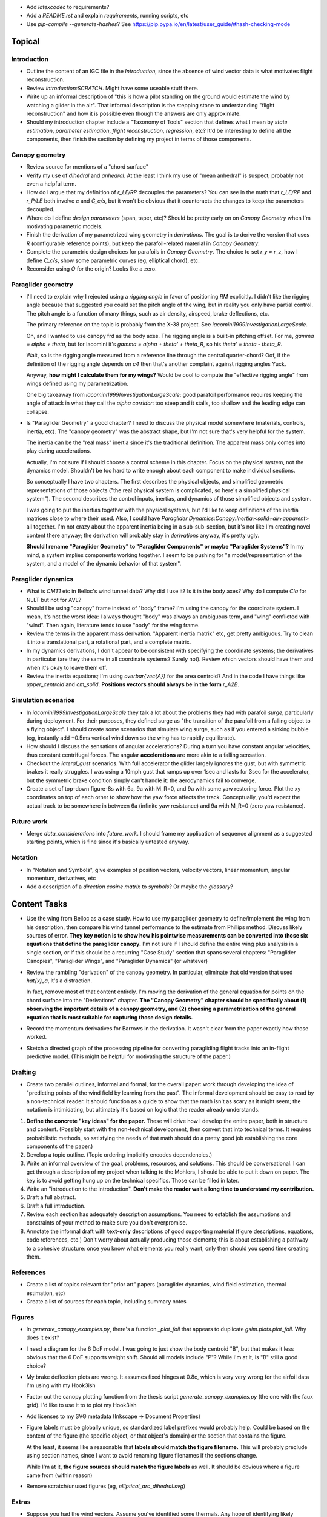 * Add `latexcodec` to requirements?

* Add a `README.rst` and explain `requirements`, running scripts, etc

* Use `pip-compile --generate-hashes`? See
  https://pip.pypa.io/en/latest/user_guide/#hash-checking-mode


Topical
=======


Introduction
------------

* Outline the content of an IGC file in the `Introduction`, since the absence
  of wind vector data is what motivates flight reconstruction.

* Review `introduction:SCRATCH`. Might have some useable stuff there.

* Write up an informal description of "this is how a pilot standing on the
  ground would estimate the wind by watching a glider in the air". That
  informal description is the stepping stone to understanding "flight
  reconstruction" and how it is possible even though the answers are only
  approximate.

* Should my introduction chapter include a "Taxonomy of Tools" section that
  defines what I mean by *state estimation*, *parameter estimation*, *flight
  reconstruction*, *regression*, etc? It'd be interesting to define all the
  components, then finish the section by defining my project in terms of those
  components.


Canopy geometry
---------------

* Review source for mentions of a "chord surface"

* Verify my use of *dihedral* and *anhedral*. At the least I think my use of
  "mean anhedral" is suspect; probably not even a helpful term.

* How do I argue that my definition of `r_LE/RP` decouples the parameters? You
  can see in the math that `r_LE/RP` and `r_P/LE` both involve `c` and
  `C_c/s`, but it won't be obvious that it counteracts the changes to keep the
  parameters decoupled.

* Where do I define *design parameters* (span, taper, etc)? Should be pretty
  early on on `Canopy Geometry` when I'm motivating parametric models.

* Finish the derivation of my parametrized wing geometry in `derivations`. The
  goal is to derive the version that uses `R` (configurable reference points),
  but keep the parafoil-related material in `Canopy Geometry`.

* Complete the parametric design choices for parafoils in `Canopy Geometry`.
  The choice to set `r_y = r_z`, how I define `C_c/s`, show some parametric
  curves (eg, elliptical chord), etc.

* Reconsider using `O` for the origin? Looks like a zero.


Paraglider geometry
-------------------

* I'll need to explain why I rejected using a *rigging angle* in favor of
  positioning `RM` explicitly. I didn't like the rigging angle because that
  suggested you could set the pitch angle of the wing, but in reality you only
  have partial control. The pitch angle is a function of many things, such as
  air density, airspeed, brake deflections, etc.

  The primary reference on the topic is probably from the X-38 project. See
  `iacomini1999InvestigationLargeScale`.

  Oh, and I wanted to use canopy frd as the body axes. The rigging angle is
  a built-in pitching offset. For me, `gamma = alpha + theta`, but for
  Iacomini it's `gamma = alpha + theta' + theta_R`, so his `theta' = theta
  - theta_R`.

  Wait, so is the rigging angle measured from a reference line through the
  central quarter-chord? Oof, if the definition of the rigging angle depends
  on `c4` then that's another complaint against rigging angles Yuck.

  Anyway, **how might I calculate them for my wings?** Would be cool to
  compute the "effective rigging angle" from wings defined using my
  parametrization.

  One big takeaway from `iacomini1999InvestigationLargeScale`: good parafoil
  performance requires keeping the angle of attack in what they call the
  *alpha corridor*: too steep and it stalls, too shallow and the leading edge
  can collapse.

* Is "Paraglider Geometry" a good chapter? I need to discuss the physical
  model somewhere (materials, controls, inertia, etc). The "canopy geometry"
  was the abstract shape, but I'm not sure that's very helpful for the system.

  The inertia can be the "real mass" inertia since it's the traditional
  definition. The apparent mass only comes into play during accelerations.

  Actually, I'm not sure if I should choose a control scheme in this chapter.
  Focus on the physical system, not the dynamics model. Shouldn't be too hard
  to write enough about each component to make individual sections.

  So conceptually I have two chapters. The first describes the physical
  objects, and simplified geometric representations of those objects ("the
  real physical system is complicated, so here's a simplified physical
  system"). The second describes the control inputs, inertias, and dynamics of
  those simplified objects and system.

  I was going to put the inertias together with the physical systems, but I'd
  like to keep definitions of the inertia matrices close to where their used.
  Also, I could have `Paraglider Dynamics:Canopy:Inertia:<solid+air+apparent>`
  all together. I'm not crazy about the apparent inertia being in
  a sub-sub-section, but it's not like I'm creating novel content there
  anyway; the derivation will probably stay in `derivations` anyway, it's
  pretty ugly.

  **Should I rename "Paraglider Geometry" to "Paraglider Components" or maybe
  "Paraglider Systems"?** In my mind, a system implies components working
  together. I seem to be pushing for "a model/representation of the
  system, and a model of the dynamic behavior of that system".


Paraglider dynamics
-------------------

* What is `CMT1` etc in Belloc's wind tunnel data? Why did I use it? Is it in
  the body axes? Why do I compute `Cla` for NLLT but not for AVL?

* Should I be using "canopy" frame instead of "body" frame? I'm using the
  canopy for the coordinate system. I mean, it's not the worst idea: I always
  thought "body" was always an ambiguous term, and "wing" conflicted with
  "wind". Then again, literature tends to use "body" for the wing frame.

* Review the terms in the apparent mass derivation. "Apparent inertia matrix"
  etc, get pretty ambiguous. Try to clean it into a translational part,
  a rotational part, and a complete matrix.

* In my dynamics derivations, I don't appear to be consistent with specifying
  the coordinate systems; the derivatives in particular (are they the same in
  all coordinate systems? Surely not). Review which vectors should have them
  and when it's okay to leave them off.

* Review the inertia equations; I'm using `\overbar{\vec{A}}` for the area
  centroid? And in the code I have things like `upper_centroid` and
  `cm_solid`. **Positions vectors should always be in the form** `r_A2B`.


Simulation scenarios
--------------------

* In `iacomini1999InvestigationLargeScale` they talk a lot about the problems
  they had with parafoil *surge*, particularly during deployment. For their
  purposes, they defined surge as "the transition of the parafoil from
  a falling object to a flying object". I should create some scenarios that
  simulate wing surge, such as if you entered a sinking bubble (eg, instantly
  add +0.5ms vertical wind down so the wing has to rapidly equilibrate).

* How should I discuss the sensations of angular accelerations? During a turn
  you have constant angular velocities, thus constant centrifugal forces. The
  angular **accelerations** are more akin to a falling sensation.

* Checkout the `lateral_gust` scenarios. With full accelerator the glider
  largely ignores the gust, but with symmetric brakes it really struggles.
  I was using a 10mph gust that ramps up over 1sec and lasts for 3sec for the
  accelerator, but the symmetric brake condition simply can't handle it: the
  aerodynamics fail to converge.

* Create a set of top-down figure-8s with 6a, 9a with M_R=0, and 9a with some
  yaw restoring force. Plot the xy coordinates on top of each other to show
  how the yaw force affects the track. Conceptually, you'd expect the actual
  track to be somewhere in between 6a (infinite yaw resistance) and 9a with
  M_R=0 (zero yaw resistance).


Future work
-----------

* Merge `data_considerations` into `future_work`. I should frame my
  application of sequence alignment as a suggested starting points, which is
  fine since it's basically untested anyway.


Notation
--------

* In "Notation and Symbols", give examples of position vectors, velocity
  vectors, linear momentum, angular momentum, derivatives, etc

* Add a description of a *direction cosine matrix* to `symbols`? Or maybe the
  `glossary`?


Content Tasks
=============

* Use the wing from Belloc as a case study. How to use my paraglider geometry
  to define/implement the wing from his description, then compare his wind
  tunnel performance to the estimate from Phillips method. Discuss likely
  sources of error. **They key notion is to show how his pointwise measurements
  can be converted into those six equations that define the paraglider
  canopy.** I'm not sure if I should define the entire wing plus analysis in
  a single section, or if this should be a recurring "Case Study" section that
  spans several chapters: "Paraglider Canopies", "Paraglider Wings", and
  "Paraglider Dynamics" (or whatever)

* Review the rambling "derivation" of the canopy geometry. In particular,
  eliminate that old version that used `\hat{x}_a`, it's a distraction.

  In fact, remove most of that content entirely. I'm moving the derivation of
  the general equation for points on the chord surface into the "Derivations"
  chapter. **The "Canopy Geometry" chapter should be specifically about (1)
  observing the important details of a canopy geometry, and (2) choosing
  a parametrization of the general equation that is most suitable for
  capturing those design details.**

* Record the momentum derivatives for Barrows in the derivation. It wasn't
  clear from the paper exactly how those worked.

* Sketch a directed graph of the processing pipeline for converting
  paragliding flight tracks into an in-flight predictive model. (This might be
  helpful for motivating the structure of the paper.)


Drafting
--------

* Create two parallel outlines, informal and formal, for the overall paper:
  work through developing the idea of "predicting points of the wind field by
  learning from the past". The informal development should be easy to read by
  a non-technical reader. It should function as a guide to show that the math
  isn't as scary as it might seem; the notation is intimidating, but
  ultimately it's based on logic that the reader already understands.


#. **Define the concrete "key ideas" for the paper.** These will drive how
   I develop the entire paper, both in structure and content. (Possibly start
   with the non-technical development, then convert that into technical terms.
   It requires probabilistic methods, so satisfying the needs of that math
   should do a pretty good job establishing the core components of the paper.)

#. Develop a topic outline. (Topic ordering implicitly encodes dependencies.)

#. Write an informal overview of the goal, problems, resources, and solutions.
   This should be conversational: I can get through a description of my
   project when talking to the Mohlers, I should be able to put it down on
   paper. The key is to avoid getting hung up on the technical specifics.
   Those can be filled in later.

#. Write an "introduction to the introduction". **Don't make the reader wait
   a long time to understand my contribution.**

#. Draft a full abstract.

#. Draft a full introduction.

#. Review each section has adequately description assumptions. You need to
   establish the assumptions and constraints of your method to make sure you
   don't overpromise.

#. Annotate the informal draft with **text-only** descriptions of good
   supporting material (figure descriptions, equations, code references, etc.)
   Don't worry about actually producing those elements; this is about
   establishing a pathway to a cohesive structure: once you know what elements
   you really want, only then should you spend time creating them.


References
----------

* Create a list of topics relevant for "prior art" papers (paraglider
  dynamics, wind field estimation, thermal estimation, etc)

* Create a list of sources for each topic, including summary notes


Figures
-------

* In `generate_canopy_examples.py`, there's a function `_plot_foil` that
  appears to duplicate `gsim.plots.plot_foil`. Why does it exist?

* I need a diagram for the 6 DoF model. I was going to just show the body
  centroid "B", but that makes it less obvious that the 6 DoF supports weight
  shift. Should all models include "P"? While I'm at it, is "B" still a good
  choice?

* My brake deflection plots are wrong. It assumes fixed hinges at 0.8c, which
  is very very wrong for the airfoil data I'm using with my Hook3ish

* Factor out the canopy plotting function from the thesis script
  `generate_canopy_examples.py` (the one with the faux grid). I'd like to use
  it to to plot my Hook3ish

* Add licenses to my SVG metadata (Inkscape -> Document Properties)

* Figure labels must be globally unique, so standardized label prefixes would
  probably help. Could be based on the content of the figure (the specific
  object, or that object's domain) or the section that contains the figure.

  At the least, it seems like a reasonable that **labels should match the
  figure filename.** This will probably preclude using section names, since
  I want to avoid renaming figure filenames if the sections change.

  While I'm at it, **the figure sources should match the figure labels** as
  well. It should be obvious where a figure came from (within reason)

* Remove scratch/unused figures (eg, `elliptical_arc_dihedral.svg`)


Extras
------

* Suppose you had the wind vectors. Assume you've identified some thermals.
  Any hope of identifying likely **causes**? Causal explanations seem like
  a lot of work, but things like topography (identifying orographic lift) or
  materials (identifying likely thermal triggers, like exposed dirt versus
  surrounding green areas, or identifying likely sinks, like water locations).

  If you think about this like a geostatistician you might think about
  relating the observations (wind vectors) to other data (topography, surface
  characteristics, etc).


Editorial Tasks
===============

* I'd like the ability to render sections to a PDF for markup. The PDF should
  be localized to a specific section to avoid a "too much to chew" situation.
  Each PDF should reference the git SHA hash; maybe
  "YYYYMMDD-HHMMSS_SECTION_SHA.pdf". It gets messy since you can't always fix
  all the issues at once, so you'll end up with a PDF with some fixes
  corrected and some not. **How do you track when a revision has been
  completed?**


Writing Style
-------------

* Choose a voice

  * Passive vs active (I strongly lean towards active, but be consistent)

  * "We will", "I will", "this paper will", etc?


Notation, Math, etc
-------------------

* Use `h_a/R` for "angular momentum of the apparent mass `a` about `R`"?
  I like the slash as "X with respect to Y", which makes sense here.

* Should I use :math:`\mathcal{F}_a` for "frame a" etc?

* I wish that Steven's notation for forces and moments wasn't capital letters
  "F" and "M". I would really like to reserve lowercase-bold for vectors and
  uppercase-bold for matrices. In Hughes he uses lowercase `f` and `g` for the
  force and moment, which is also a bit annoying since `g` is typically
  reserved for gravity. I could use `m` but that's typically reserved for
  masses. **Maybe it's time I put my foot down that I simply like using
  brackets for matrices; it enables visual scanning you can't do otherwise.
  Also, they help reveal mistakes, kind of like physical units in equations.**

* When do you need to specify a reference frame in my mathematical notation?
  (See `notes-202048:Math` for some thoughts.)

* I'm getting sick of `\mathrm` for all the points (like
  `r_{\mathrm{P}/\mathrm{LE}}`). Can I write a latex macro that will wrap them
  for me?


Terminology
-----------

* Everywhere I say "mean anhedral", what I really mean is "arc anhedral" (so
  "the anhedral of the arc" as opposed to "section anhedral").

* Should I define a Sphinx role for terms/definitions? There's already
  a `:term:` role that requires they be in a glossary, but using explicit
  asterisk wrappers is a bit fragile.


* Review the text for `Gamma` as a reference to section dihedral. I've
  abandoned Gamma in favor of traditional Euler angle parameters.


Structural
----------

* Make sure all the chapters follow the same structure
  (`meta/editing:Content:Chapter structure`)

* For unnumbered chapters like "Glossary" and "Symbols", I'm using the ``..
  only::`` directive to specify the chapter titles. I have to do that because
  if I use regular section headings, the latex builder will set them as
  numbered.

  This current way works, but you can't have sections in those chapters: if
  you try, they'll all be marked as chapters, as if the original chapter
  heading doesn't exist. It confuses both the HTML and latex builders. I think
  `.. only::`` is "not meant for structural elements", so that makes sense,
  but I'm not sure how to fix this. For now, just don't use sections in
  unnumbered chapters.

* You can add ``:numbered:`` to the ``toctree`` to get section numbers in
  HTML, and it will automatically use ``<sec#>.<eq#>`` for equation
  cross-references, but I get some errors about "already assigned section
  numbers" when building HTML.

* Introductions: I am using implicit introductions (chapter text preceding
  the first section). Should they be explicit? Some authors even use both
  (Frigola-Alcade's dissertation, for example). **This will probably depend on
  whether any of the introductions require subsections.**

* What sections should have PDF bookmarks?

   * Use `\currentpdfbookmark{label}{bookmarkname}`

   * Update (20191107): I don't know what this means?

* The HTML builder doesn't label the appendices as appendices (it doesn't
  label them with an alphabetical sequence); might need to just handle them
  manually (explicit labels in HTML, explicit `\appendix` entry for the latex
  output).

  The (small) problem is that for the HTML builder (so no appendix chapter
  labels) ``:numref:`` has no chapter, so it references out-of-section tables
  as "Table 1" even though it should be "Table A.1", etc.


Formatting
----------

* I wish I could use tables without borders for aligning sets of items. Do
  I *ever* want tables with borders? If not, I might be able to just redefine
  the `tabulary` environment. I think I can specify my own template
  `tabulary.tex_t`. The one with Sphinx is in
  `~/.anaconda3/envs/science38/lib/python3.8/site-packages/sphinx/templates/latex`
  I'd also need some CSS to fix the HTML tables...

* Check headings for consistent capitalization (title case or sentence case).
  Leaning towards sentence case.

* Verify against CalPoly formatting

  * ref: http://www.grad.calpoly.edu/masters-thesis/masters-thesis.html

* Code literals (surrounded by ``\`\```) are gray shaded in HTML, but have
  white backgrounds in the PDF. I tried setting ``'sphinxsetup':
  "VerbatimColor={rgb}{0.25,0.25,0.25}"`` in ``conf.py``, but that didn't seem
  to work. In the tex ouput it looks like code literals are inside
  ``\sphinxcode`` elements; might start there?

* The "REFERENCES" link in the PDF is one page too high.

* The REFERENCES in the PDF should come *before* the appendices?


Bibliography
^^^^^^^^^^^^

* What label does Sphinx use with ``:ref:`` to link between sections? Does
  CalPoly require me to cite section **numbers**? I think sphinx typically
  substitutes section labels.

* Can my bibliography link backwards to sections that reference them? (That
  functionality is available in latex, but I forget how.)

* I think I can use multiple bibliographies. This might be useful since my
  topics are so varied. Should I?

  See: `<https://sphinxcontrib-bibtex.readthedocs.io/en/latest/usage.html>`_.

* Should I use "Lastname, Firstname"? See "thesis/notes/Notes 2019-W45"

* Do I need to redefine ``\bibsection`` in the Latex style? Do the "Memoir"
  defaults meet the style guidelines?

* Why does latex reorder my bibliography chapter to the end, after the
  appendices?


Sphinx
======

* Re-run ``sphinx-quickstart`` and see how the new ``conf.py`` defaults
  compare to my current version (from July 2017)

* Update to Sphinx 4 (and thus MathJax 3)


HTML
----

* Add a document title below the sidebar logo?

* The footer (copyright and license) doesn't show on mobile

* If the HTML "Navigation" frame gets too long it goes off the screen, and you
  can't scroll it.



Scripts
=======

* The figures will largely be generated by `matplotlib` scripts. They must all
  use consistent styling. How should I define and apply that configuration?
  A project-local `matplotlibrc`? A Python script that the figures import and
  execute?


Miscellaneous
=============

* Create a project-local ``spellfile`` for vim (lots of project-specific
  words, like "kriging")

* I should mention that my canopy geometry supports "open" parafoil designs;
  it's easy to use just the upper surface and ignore the lower.
